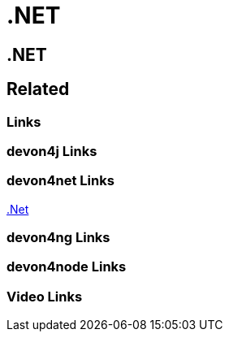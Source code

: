 = .NET

[.directory]
== .NET

[.links-to-files]
== Related

[.common-links]
=== Links

[.devon4j-links]
=== devon4j Links

[.devon4net-links]
=== devon4net Links
https://devonfw.com/website/pages/docs/master-devon4net.asciidoc.html[.Net]


[.devon4ng-links]
=== devon4ng Links

[.devon4node-links]
=== devon4node Links

[.videos-links]
=== Video Links

